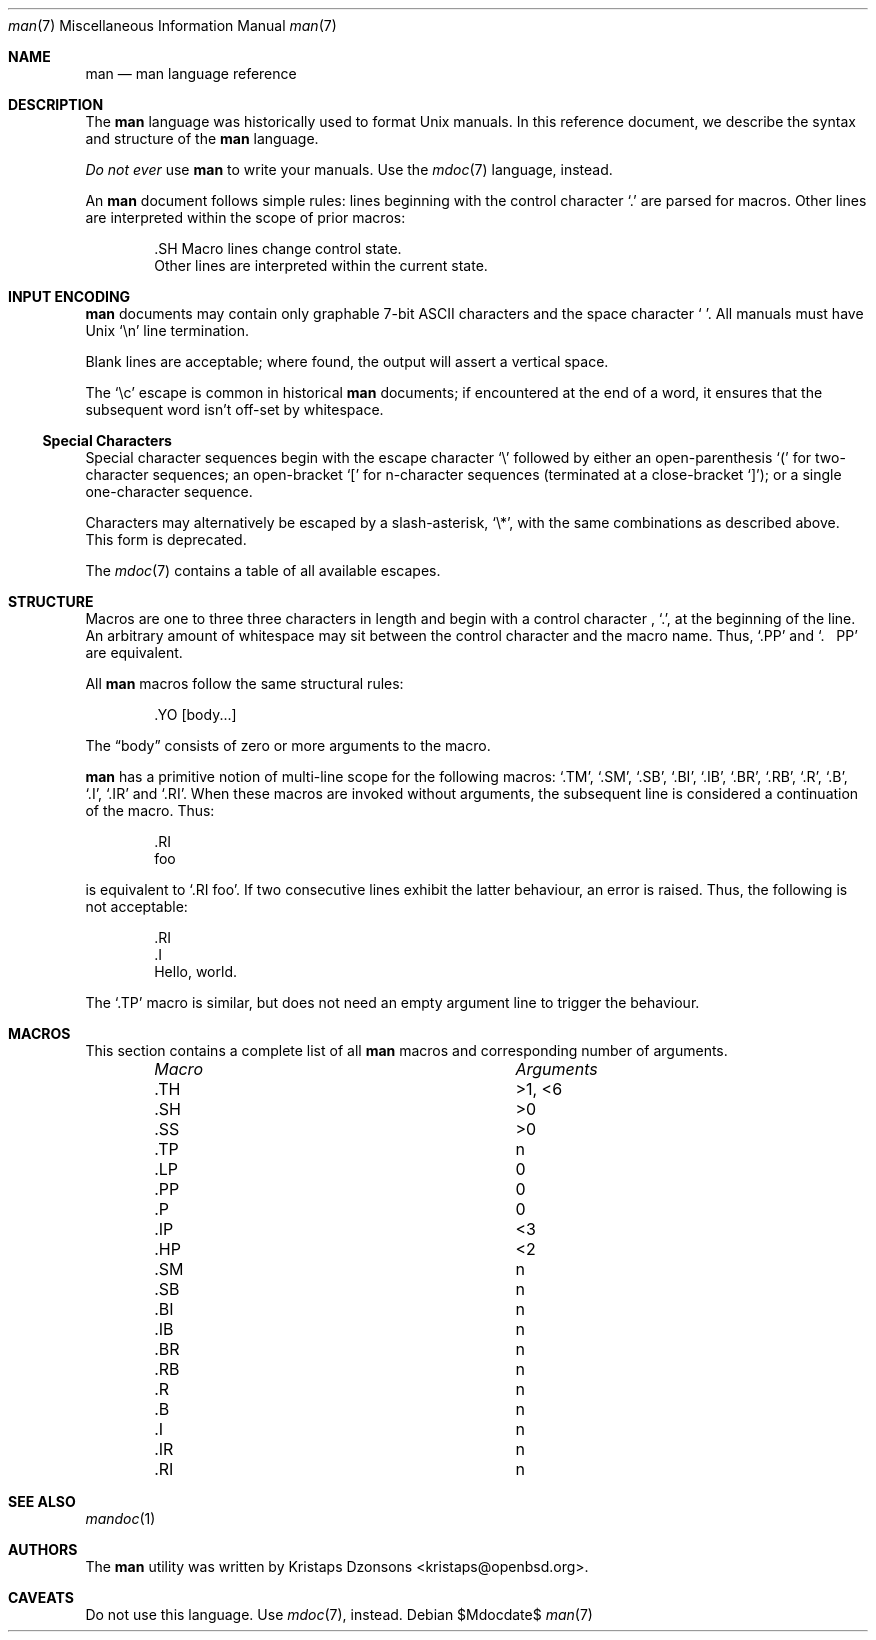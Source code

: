 .\" $Id$
.\"
.\" Copyright (c) 2009 Kristaps Dzonsons <kristaps@openbsd.org>
.\"
.\" Permission to use, copy, modify, and distribute this software for any
.\" purpose with or without fee is hereby granted, provided that the
.\" above copyright notice and this permission notice appear in all
.\" copies.
.\"
.\" THE SOFTWARE IS PROVIDED "AS IS" AND THE AUTHOR DISCLAIMS ALL
.\" WARRANTIES WITH REGARD TO THIS SOFTWARE INCLUDING ALL IMPLIED
.\" WARRANTIES OF MERCHANTABILITY AND FITNESS. IN NO EVENT SHALL THE
.\" AUTHOR BE LIABLE FOR ANY SPECIAL, DIRECT, INDIRECT, OR CONSEQUENTIAL
.\" DAMAGES OR ANY DAMAGES WHATSOEVER RESULTING FROM LOSS OF USE, DATA OR
.\" PROFITS, WHETHER IN AN ACTION OF CONTRACT, NEGLIGENCE OR OTHER
.\" TORTIOUS ACTION, ARISING OUT OF OR IN CONNECTION WITH THE USE OR
.\" PERFORMANCE OF THIS SOFTWARE.
.\" 
.Dd $Mdocdate$
.Dt man 7
.Os
.\" SECTION
.Sh NAME
.Nm man
.Nd man language reference
.\" SECTION
.Sh DESCRIPTION
The
.Nm man
language was historically used to format 
.Ux
manuals.  In this reference document, we describe the syntax and
structure of the 
.Nm
language.
.Pp
.Em \&Do not ever
use 
.Nm
to write your manuals.  Use the
.Xr mdoc 7
language, instead.
.\" PARAGRAPH
.Pp
An
.Nm
document follows simple rules:  lines beginning with the control
character 
.Sq \&.
are parsed for macros.  Other lines are interpreted within the scope of
prior macros:
.Bd -literal -offset indent
\&.SH Macro lines change control state.
Other lines are interpreted within the current state.
.Ed
.\" SECTION
.Sh INPUT ENCODING
.Nm
documents may contain only graphable 7-bit ASCII characters and the
space character
.Sq \  .
All manuals must have
.Ux
.Sq \en
line termination.  
.Pp
Blank lines are acceptable; where found, the output will assert a
vertical space.
.Pp
The
.Sq \ec
escape is common in historical
.Nm
documents; if encountered at the end of a word, it ensures that the
subsequent word isn't off-set by whitespace.
.\" SUB-SECTION
.Ss Special Characters
Special character sequences begin with the escape character
.Sq \e
followed by either an open-parenthesis 
.Sq \&(
for two-character sequences; an open-bracket
.Sq \&[
for n-character sequences (terminated at a close-bracket
.Sq \&] ) ;
or a single one-character sequence.
.Pp
Characters may alternatively be escaped by a slash-asterisk,
.Sq \e* ,
with the same combinations as described above.  This form is deprecated.  
.Pp
The 
.Xr mdoc 7
contains a table of all available escapes.
.\" SECTION
.Sh STRUCTURE
Macros are one to three three characters in length and begin with a
control character ,
.Sq \&. ,
at the beginning of the line.  An arbitrary amount of whitespace may
sit between the control character and the macro name.  Thus,
.Sq \&.PP
and
.Sq \&.\ \ \ \&PP
are equivalent.
.Pp
All 
.Nm
macros follow the same structural rules:
.Bd -literal -offset indent
\&.YO \(lBbody...\(rB 
.Ed
.Pp
The
.Dq body
consists of zero or more arguments to the macro.
.Pp
.Nm
has a primitive notion of multi-line scope for the following macros: 
.Sq \&.TM ,
.Sq \&.SM ,
.Sq \&.SB ,
.Sq \&.BI ,
.Sq \&.IB ,
.Sq \&.BR ,
.Sq \&.RB ,
.Sq \&.R ,
.Sq \&.B ,
.Sq \&.I ,
.Sq \&.IR 
and
.Sq \&.RI .
When these macros are invoked without arguments, the subsequent line is
considered a continuation of the macro.  Thus:
.Bd -literal -offset indent 
\&.RI 
foo
.Ed
.Pp
is equivalent to 
.Sq \&.RI foo .  
If two consecutive lines exhibit the latter behaviour,
an error is raised.  Thus, the following is not acceptable:
.Bd -literal -offset indent 
\&.RI 
\&.I 
Hello, world.
.Ed
.Pp
The
.Sq \&.TP
macro is similar, but does not need an empty argument line to trigger
the behaviour.
.\" PARAGRAPH
.Sh MACROS
This section contains a complete list of all 
.Nm
macros and corresponding number of arguments.
.Pp
.Bl -column "MacroX" "Arguments" -compact -offset indent
.It Em Macro Ta Em Arguments
.It \&.TH    Ta    >1, <6
.It \&.SH    Ta    >0
.It \&.SS    Ta    >0
.It \&.TP    Ta    n
.It \&.LP    Ta    0
.It \&.PP    Ta    0
.It \&.P     Ta    0
.It \&.IP    Ta    <3
.It \&.HP    Ta    <2
.It \&.SM    Ta    n
.It \&.SB    Ta    n
.It \&.BI    Ta    n
.It \&.IB    Ta    n
.It \&.BR    Ta    n
.It \&.RB    Ta    n
.It \&.R     Ta    n
.It \&.B     Ta    n
.It \&.I     Ta    n
.It \&.IR    Ta    n
.It \&.RI    Ta    n
.El
.\" SECTION
.Sh SEE ALSO
.Xr mandoc 1
.\" SECTION
.Sh AUTHORS
The
.Nm
utility was written by 
.An Kristaps Dzonsons Aq kristaps@openbsd.org .
.\" SECTION
.Sh CAVEATS
Do not use this language.  Use
.Xr mdoc 7 ,
instead.
